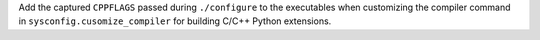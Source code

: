 Add the captured ``CPPFLAGS`` passed during ``./configure`` to the
executables when customizing the compiler command in
``sysconfig.cusomize_compiler`` for building C/C++ Python extensions.
